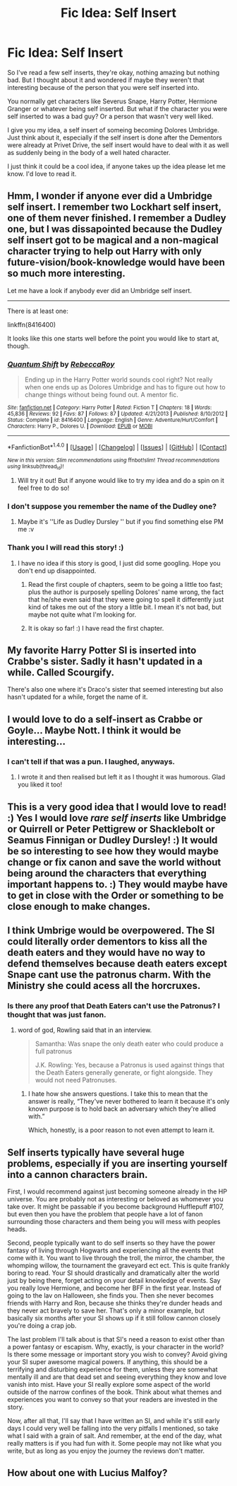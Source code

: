 #+TITLE: Fic Idea: Self Insert

* Fic Idea: Self Insert
:PROPERTIES:
:Author: SnarkyAndProud
:Score: 3
:DateUnix: 1512798691.0
:DateShort: 2017-Dec-09
:END:
So I've read a few self inserts, they're okay, nothing amazing but nothing bad. But I thought about it and wondered if maybe they weren't that interesting because of the person that you were self inserted into.

You normally get characters like Severus Snape, Harry Potter, Hermione Granger or whatever being self inserted. But what if the character you were self inserted to was a bad guy? Or a person that wasn't very well liked.

I give you my idea, a self insert of someing becoming Dolores Umbridge. Just think about it, especially if the self insert is done after the Dementors were already at Privet Drive, the self insert would have to deal with it as well as suddenly being in the body of a well hated character.

I just think it could be a cool idea, if anyone takes up the idea please let me know. I'd love to read it.


** Hmm, I wonder if anyone ever did a Umbridge self insert. I remember two Lockhart self insert, one of them never finished. I remember a Dudley one, but I was dissapointed because the Dudley self insert got to be magical and a non-magical character trying to help out Harry with only future-vision/book-knowledge would have been so much more interesting.

Let me have a look if anybody ever did an Umbridge self insert.

--------------

There is at least one:

linkffn(8416400)

It looks like this one starts well before the point you would like to start at, though.
:PROPERTIES:
:Author: misfit_hog
:Score: 4
:DateUnix: 1512800170.0
:DateShort: 2017-Dec-09
:END:

*** [[http://www.fanfiction.net/s/8416400/1/][*/Quantum Shift/*]] by [[https://www.fanfiction.net/u/1373175/RebeccaRoy][/RebeccaRoy/]]

#+begin_quote
  Ending up in the Harry Potter world sounds cool right? Not really when one ends up as Dolores Umbridge and has to figure out how to change things without being found out. A mentor fic.
#+end_quote

^{/Site/: [[http://www.fanfiction.net/][fanfiction.net]] *|* /Category/: Harry Potter *|* /Rated/: Fiction T *|* /Chapters/: 18 *|* /Words/: 45,836 *|* /Reviews/: 92 *|* /Favs/: 87 *|* /Follows/: 87 *|* /Updated/: 4/21/2013 *|* /Published/: 8/10/2012 *|* /Status/: Complete *|* /id/: 8416400 *|* /Language/: English *|* /Genre/: Adventure/Hurt/Comfort *|* /Characters/: Harry P., Dolores U. *|* /Download/: [[http://www.ff2ebook.com/old/ffn-bot/index.php?id=8416400&source=ff&filetype=epub][EPUB]] or [[http://www.ff2ebook.com/old/ffn-bot/index.php?id=8416400&source=ff&filetype=mobi][MOBI]]}

--------------

*FanfictionBot*^{1.4.0} *|* [[[https://github.com/tusing/reddit-ffn-bot/wiki/Usage][Usage]]] | [[[https://github.com/tusing/reddit-ffn-bot/wiki/Changelog][Changelog]]] | [[[https://github.com/tusing/reddit-ffn-bot/issues/][Issues]]] | [[[https://github.com/tusing/reddit-ffn-bot/][GitHub]]] | [[[https://www.reddit.com/message/compose?to=tusing][Contact]]]

^{/New in this version: Slim recommendations using/ ffnbot!slim! /Thread recommendations using/ linksub(thread_id)!}
:PROPERTIES:
:Author: FanfictionBot
:Score: 3
:DateUnix: 1512800224.0
:DateShort: 2017-Dec-09
:END:

**** Will try it out! But if anyone would like to try my idea and do a spin on it feel free to do so!
:PROPERTIES:
:Author: SnarkyAndProud
:Score: 2
:DateUnix: 1512800831.0
:DateShort: 2017-Dec-09
:END:


*** I don't suppose you remember the name of the Dudley one?
:PROPERTIES:
:Author: aaronhowser1
:Score: 2
:DateUnix: 1512837986.0
:DateShort: 2017-Dec-09
:END:

**** Maybe it's ''Life as Dudley Dursley '' but if you find something else PM me :v
:PROPERTIES:
:Author: DEFEATED_GUY
:Score: 1
:DateUnix: 1512961023.0
:DateShort: 2017-Dec-11
:END:


*** Thank you I will read this story! :)
:PROPERTIES:
:Score: 1
:DateUnix: 1512800420.0
:DateShort: 2017-Dec-09
:END:

**** I have no idea if this story is good, I just did some googling. Hope you don't end up disappointed.
:PROPERTIES:
:Author: misfit_hog
:Score: 2
:DateUnix: 1512800760.0
:DateShort: 2017-Dec-09
:END:

***** Read the first couple of chapters, seem to be going a little too fast; plus the author is purposely spelling Dolores' name wrong, the fact that he/she even said that they were going to spell it differently just kind of takes me out of the story a little bit. I mean it's not bad, but maybe not quite what I'm looking for.
:PROPERTIES:
:Author: SnarkyAndProud
:Score: 2
:DateUnix: 1512806075.0
:DateShort: 2017-Dec-09
:END:


***** It is okay so far! :) I have read the first chapter.
:PROPERTIES:
:Score: 1
:DateUnix: 1512802463.0
:DateShort: 2017-Dec-09
:END:


** My favorite Harry Potter SI is inserted into Crabbe's sister. Sadly it hasn't updated in a while. Called Scourgify.

There's also one where it's Draco's sister that seemed interesting but also hasn't updated for a while, forget the name of it.
:PROPERTIES:
:Author: prism1234
:Score: 2
:DateUnix: 1512803031.0
:DateShort: 2017-Dec-09
:END:


** I would love to do a self-insert as Crabbe or Goyle... Maybe Nott. I think it would be interesting...
:PROPERTIES:
:Author: Esarathon
:Score: 2
:DateUnix: 1512815353.0
:DateShort: 2017-Dec-09
:END:

*** I can't tell if that was a pun. I laughed, anyways.
:PROPERTIES:
:Author: FerusGrim
:Score: 2
:DateUnix: 1512903646.0
:DateShort: 2017-Dec-10
:END:

**** I wrote it and then realised but left it as I thought it was humorous. Glad you liked it too!
:PROPERTIES:
:Author: Esarathon
:Score: 2
:DateUnix: 1512904260.0
:DateShort: 2017-Dec-10
:END:


** This is a very good idea that I would love to read! :) Yes I would love /rare self inserts/ like Umbridge or Quirrell or Peter Pettigrew or Shacklebolt or Seamus Finnigan or Dudley Dursley! :) It would be so interesting to see how they would maybe change or fix canon and save the world without being around the characters that everything important happens to. :) They would maybe have to get in close with the Order or something to be close enough to make changes.
:PROPERTIES:
:Score: 1
:DateUnix: 1512800176.0
:DateShort: 2017-Dec-09
:END:


** I think Umbrige would be overpowered. The SI could literally order dementors to kiss all the death eaters and they would have no way to defend themselves because death eaters except Snape cant use the patronus charm. With the Ministry she could acess all the horcruxes.
:PROPERTIES:
:Score: 1
:DateUnix: 1512830678.0
:DateShort: 2017-Dec-09
:END:

*** Is there any proof that Death Eaters can't use the Patronus? I thought that was just fanon.
:PROPERTIES:
:Author: aaronhowser1
:Score: 1
:DateUnix: 1512838060.0
:DateShort: 2017-Dec-09
:END:

**** word of god, Rowling said that in an interview.

#+begin_quote
  Samantha: Was snape the only death eater who could produce a full patronus

  J.K. Rowling: Yes, because a Patronus is used against things that the Death Eaters generally generate, or fight alongside. They would not need Patronuses.
#+end_quote
:PROPERTIES:
:Score: 1
:DateUnix: 1512839193.0
:DateShort: 2017-Dec-09
:END:

***** I hate how she answers questions. I take this to mean that the answer is really, “They've never bothered to learn it because it's only known purpose is to hold back an adversary which they're allied with.”

Which, honestly, is a poor reason to not even attempt to learn it.
:PROPERTIES:
:Author: FerusGrim
:Score: 1
:DateUnix: 1512903786.0
:DateShort: 2017-Dec-10
:END:


** Self inserts typically have several huge problems, especially if you are inserting yourself into a cannon characters brain.

First, I would recommend against just becoming someone already in the HP universe. You are probably not as interesting or beloved as whomever you take over. It might be passable if you become background Hufflepuff #107, but even then you have the problem that people have a lot of fanon surrounding those characters and them being you will mess with peoples heads.

Second, people typically want to do self inserts so they have the power fantasy of living through Hogwarts and experiencing all the events that come with it. You want to live through the troll, the mirror, the chamber, the whomping willow, the tournament the graveyard ect ect. This is quite frankly boring to read. Your SI should drastically and dramatically alter the world just by being there, forget acting on your detail knowledge of events. Say you really love Hermione, and become her BFF in the first year. Instead of going to the lav on Halloween, she finds you. Then she never becomes friends with Harry and Ron, because she thinks they're dunder heads and they never act bravely to save her. That's only a minor example, but basically six months after your SI shows up if it still follow cannon closely you're doing a crap job.

The last problem I'll talk about is that SI's need a reason to exist other than a power fantasy or escapism. Why, exactly, is your character in the world? Is there some message or important story you wish to convey? Avoid giving your SI super awesome magical powers. If anything, this should be a terrifying and disturbing experience for them, unless they are somewhat mentally ill and are that dead set and seeing everything they know and love vanish into mist. Have your SI really explore some aspect of the world outside of the narrow confines of the book. Think about what themes and experiences you want to convey so that your readers are invested in the story.

Now, after all that, I'll say that I have written an SI, and while it's still early days I could very well be falling into the very pitfalls I mentioned, so take what I said with a grain of salt. And remember, at the end of the day, what really matters is if you had fun with it. Some people may not like what you write, but as long as you enjoy the journey the reviews don't matter.
:PROPERTIES:
:Author: Full-Paragon
:Score: 1
:DateUnix: 1512842424.0
:DateShort: 2017-Dec-09
:END:


** How about one with Lucius Malfoy?
:PROPERTIES:
:Author: emotionalhaircut
:Score: 1
:DateUnix: 1512919775.0
:DateShort: 2017-Dec-10
:END:
